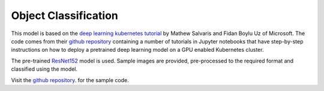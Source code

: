 ==============================
Object Classification
==============================

This model is based on the `deep learning kubernetes
tutorial <https://blogs.technet.microsoft.com/machinelearning/2018/04/19/deploying-deep-learning-models-on-kubernetes-with-gpus/>`__
by Mathew Salvaris and Fidan Boylu Uz of Microsoft. The code comes from
their `github
repository <https://github.com/Microsoft/AKSDeploymentTutorial>`__
containing a number of tutorials in Jupyter notebooks that have
step-by-step instructions on how to deploy a pretrained deep learning
model on a GPU enabled Kubernetes cluster.

The pre-trained
`ResNet152 <https://www.tensorflow.org/hub/modules/google/imagenet/resnet_v1_152/classification/1>`__
model is used. Sample images are provided, pre-processed to the required
format and classified using the model.

Visit the `github
repository <https://Github.com/mlhubber/mlmodels/tree/master/resnet152>`_.
for the sample code.
